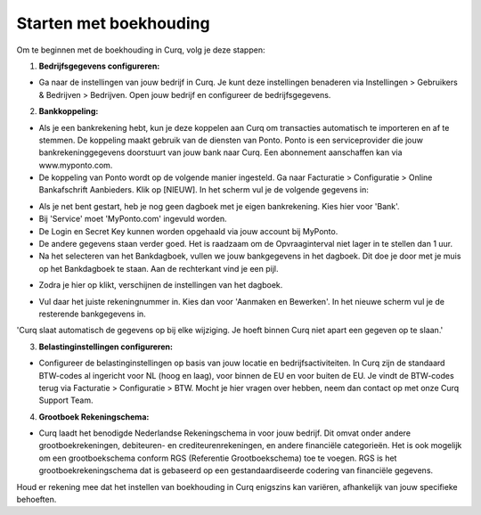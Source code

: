 Starten met boekhouding
=======================

Om te beginnen met de boekhouding in Curq, volg je deze stappen:

1. **Bedrijfsgegevens configureren:**

* Ga naar de instellingen van jouw bedrijf in Curq. Je kunt deze instellingen benaderen via Instellingen > Gebruikers & Bedrijven > Bedrijven. Open jouw bedrijf en configureer de bedrijfsgegevens.

.. image:: Accounting-Media/gettingstarted001.png

2. **Bankkoppeling:**

* Als je een bankrekening hebt, kun je deze koppelen aan Curq om transacties automatisch te importeren en af te stemmen. De koppeling maakt gebruik van de diensten van Ponto. Ponto is een serviceprovider die jouw bankrekeninggegevens doorstuurt van jouw bank naar Curq. Een abonnement aanschaffen kan via www.myponto.com.
* De koppeling van Ponto wordt op de volgende manier ingesteld. Ga naar Facturatie > Configuratie > Online Bankafschrift Aanbieders. Klik op [NIEUW]. In het scherm vul je de volgende gegevens in:

.. image:: Accounting-Media/gettingstarted002.png

* Als je net bent gestart, heb je nog geen dagboek met je eigen bankrekening. Kies hier voor 'Bank'.
* Bij 'Service' moet 'MyPonto.com' ingevuld worden.
* De Login en Secret Key kunnen worden opgehaald via jouw account bij MyPonto.
* De andere gegevens staan verder goed. Het is raadzaam om de Opvraaginterval niet lager in te stellen dan 1 uur.
* Na het selecteren van het Bankdagboek, vullen we jouw bankgegevens in het dagboek. Dit doe je door met je muis op het Bankdagboek te staan. Aan de rechterkant vind je een pijl.

.. image:: Accounting-Media/gettingstarted003.png

* Zodra je hier op klikt, verschijnen de instellingen van het dagboek.

.. image:: Accounting-Media/gettingstarted004.png

* Vul daar het juiste rekeningnummer in. Kies dan voor 'Aanmaken en Bewerken'. In het nieuwe scherm vul je de resterende bankgegevens in.

'Curq slaat automatisch de gegevens op bij elke wijziging. Je hoeft binnen Curq niet apart een gegeven op te slaan.'

3. **Belastinginstellingen configureren:**

* Configureer de belastinginstellingen op basis van jouw locatie en bedrijfsactiviteiten. In Curq zijn de standaard BTW-codes al ingericht voor NL (hoog en laag), voor binnen de EU en voor buiten de EU. Je vindt de BTW-codes terug via Facturatie > Configuratie > BTW. Mocht je hier vragen over hebben, neem dan contact op met onze Curq Support Team.

.. image:: Accounting-Media/gettingstarted005.png

4. **Grootboek Rekeningschema:**

* Curq laadt het benodigde Nederlandse Rekeningschema in voor jouw bedrijf. Dit omvat onder andere grootboekrekeningen, debiteuren- en crediteurenrekeningen, en andere financiële categorieën. Het is ook mogelijk om een grootboekschema conform RGS (Referentie Grootboekschema) toe te voegen. RGS is het grootboekrekeningschema dat is gebaseerd op een gestandaardiseerde codering van financiële gegevens.

.. image:: Accounting-Media/gettingstarted006.png

Houd er rekening mee dat het instellen van boekhouding in Curq enigszins kan variëren, afhankelijk van jouw specifieke behoeften.
